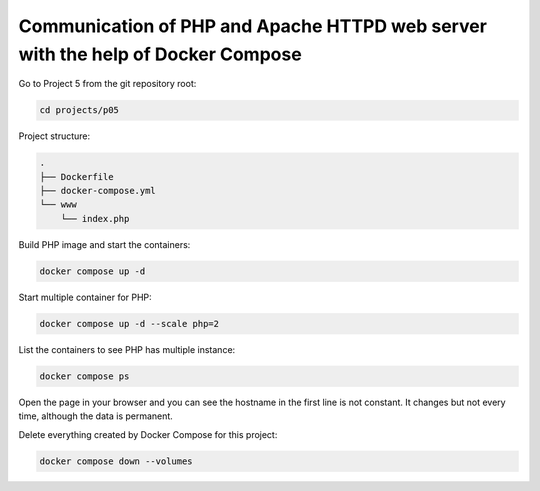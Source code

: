================================================================================
Communication of PHP and Apache HTTPD web server with the help of Docker Compose
================================================================================

Go to Project 5 from the git repository root:

.. code:: bash

  cd projects/p05

Project structure:

.. code:: text

  .
  ├── Dockerfile
  ├── docker-compose.yml
  └── www
      └── index.php

Build PHP image and start the containers:

.. code:: bash

  docker compose up -d

Start multiple container for PHP:

.. code:: bash

  docker compose up -d --scale php=2

List the containers to see PHP has multiple instance:

.. code:: bash

  docker compose ps

Open the page in your browser and you can see the hostname in the first line is not constant. It changes but not every time, although the data is permanent.

Delete everything created by Docker Compose for this project:

.. code:: bash

  docker compose down --volumes

